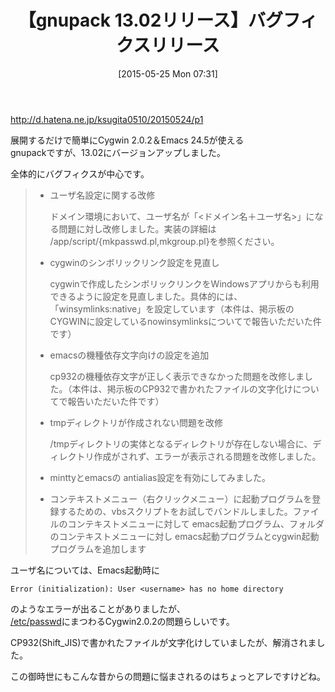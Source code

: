 #+BLOG: rubikitch
#+POSTID: 930
#+BLOG: rubikitch
#+DATE: [2015-05-25 Mon 07:31]
#+PERMALINK: gnupack-1302
#+OPTIONS: toc:nil num:nil todo:nil pri:nil tags:nil ^:nil \n:t -:nil
#+ISPAGE: nil
#+DESCRIPTION:
# (progn (erase-buffer)(find-file-hook--org2blog/wp-mode))
#+BLOG: rubikitch
#+CATEGORY: リリース情報
#+DESCRIPTION: 
#+TITLE: 【gnupack 13.02リリース】バグフィクスリリース
#+begin: org2blog-tags
# content-length: 1223

#+end:
http://d.hatena.ne.jp/ksugita0510/20150524/p1

展開するだけで簡単にCygwin 2.0.2＆Emacs 24.5が使える
gnupackですが、13.02にバージョンアップしました。

全体的にバグフィクスが中心です。

#+BEGIN_QUOTE
- ユーザ名設定に関する改修

  ドメイン環境において、ユーザ名が「<ドメイン名＋ユーザ名>」になる問題に対し改修しました。実装の詳細は /app/script/{mkpasswd.pl,mkgroup.pl}を参照ください。
- cygwinのシンボリックリンク設定を見直し

  cygwinで作成したシンボリックリンクをWindowsアプリからも利用できるように設定を見直しました。具体的には、「winsymlinks:native」を設定しています（本件は、掲示板のCYGWINに設定しているnowinsymlinksについてで報告いただいた件です）
- emacsの機種依存文字向けの設定を追加

  cp932の機種依存文字が正しく表示できなかった問題を改修しました。（本件は、掲示板のCP932で書かれたファイルの文字化けについてで報告いただいた件です）
- tmpディレクトリが作成されない問題を改修

  /tmpディレクトリの実体となるディレクトリが存在しない場合に、ディレクトリ作成がされず、エラーが表示される問題を改修しました。

- minttyとemacsの antialias設定を有効にしてみました。

- コンテキストメニュー（右クリックメニュー）に起動プログラムを登録するための、vbsスクリプトをお試しでバンドルしました。ファイルのコンテキストメニューに対して emacs起動プログラム、フォルダのコンテキストメニューに対し emacs起動プログラムとcygwin起動プログラムを追加します
#+END_QUOTE

ユーザ名については、Emacs起動時に
#+BEGIN_EXAMPLE
Error (initialization): User <username> has no home directory
#+END_EXAMPLE
のようなエラーが出ることがありましたが、
[[http://hardsoft.at.webry.info/201505/article_4.html][/etc/passwd]]にまつわるCygwin2.0.2の問題らしいです。

CP932(Shift_JIS)で書かれたファイルが文字化けしていましたが、解消されました。

この御時世にもこんな昔からの問題に悩まされるのはちょっとアレですけどね。



# (progn (forward-line 1)(shell-command "screenshot-time.rb org_template" t))
